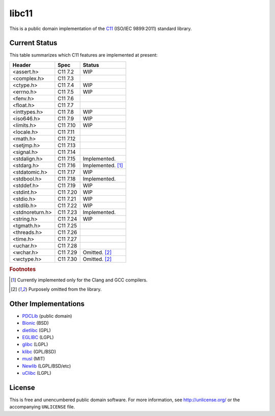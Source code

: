 libc11
======

This is a public domain implementation of the C11_ (ISO/IEC 9899:2011)
standard library.

.. _C11: http://en.wikipedia.org/wiki/C11_%28C_standard_revision%29

Current Status
--------------

This table summarizes which C11 features are implemented at present:

=============== ======== =================
Header          Spec     Status
=============== ======== =================
<assert.h>      C11 7.2  WIP
<complex.h>     C11 7.3  
<ctype.h>       C11 7.4  WIP
<errno.h>       C11 7.5  WIP
<fenv.h>        C11 7.6  
<float.h>       C11 7.7  
<inttypes.h>    C11 7.8  WIP
<iso646.h>      C11 7.9  WIP
<limits.h>      C11 7.10 WIP
<locale.h>      C11 7.11 
<math.h>        C11 7.12 
<setjmp.h>      C11 7.13 
<signal.h>      C11 7.14 
<stdalign.h>    C11 7.15 Implemented.
<stdarg.h>      C11 7.16 Implemented. [1]_
<stdatomic.h>   C11 7.17 WIP
<stdbool.h>     C11 7.18 Implemented.
<stddef.h>      C11 7.19 WIP
<stdint.h>      C11 7.20 WIP
<stdio.h>       C11 7.21 WIP
<stdlib.h>      C11 7.22 WIP
<stdnoreturn.h> C11 7.23 Implemented.
<string.h>      C11 7.24 WIP
<tgmath.h>      C11 7.25 
<threads.h>     C11 7.26 
<time.h>        C11 7.27 
<uchar.h>       C11 7.28 
<wchar.h>       C11 7.29 Omitted. [2]_
<wctype.h>      C11 7.30 Omitted. [2]_
=============== ======== =================

.. rubric:: Footnotes

.. [1] Currently implemented only for the Clang and GCC compilers.

.. [2] Purposely omitted from the library.

Other Implementations
---------------------

* PDCLib_ (public domain)
* Bionic_ (BSD)
* dietlibc_ (GPL)
* EGLIBC_ (LGPL)
* glibc_ (LGPL)
* klibc_ (GPL/BSD)
* musl_ (MIT)
* Newlib_ (LGPL/BSD/etc)
* uClibc_ (LGPL)

.. _PDCLib:   http://pdclib.e43.eu/
.. _Bionic:   http://en.wikipedia.org/wiki/Bionic_%28software%29
.. _dietlibc: http://en.wikipedia.org/wiki/Dietlibc
.. _EGLIBC:   http://en.wikipedia.org/wiki/Embedded_GLIBC
.. _glibc:    http://en.wikipedia.org/wiki/GNU_C_Library
.. _klibc:    http://en.wikipedia.org/wiki/Klibc
.. _musl:     http://en.wikipedia.org/wiki/Musl
.. _Newlib:   http://en.wikipedia.org/wiki/Newlib
.. _uClibc:   http://en.wikipedia.org/wiki/UClibc

License
-------

This is free and unencumbered public domain software. For more information,
see http://unlicense.org/ or the accompanying ``UNLICENSE`` file.
